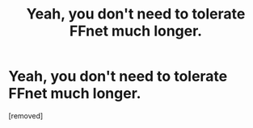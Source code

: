 #+TITLE: Yeah, you don't need to tolerate FFnet much longer.

* Yeah, you don't need to tolerate FFnet much longer.
:PROPERTIES:
:Score: 1
:DateUnix: 1577552389.0
:DateShort: 2019-Dec-28
:FlairText: Discussion
:END:
[removed]


